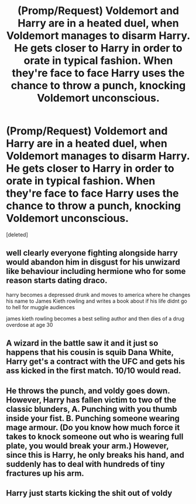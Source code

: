 #+TITLE: (Promp/Request) Voldemort and Harry are in a heated duel, when Voldemort manages to disarm Harry. He gets closer to Harry in order to orate in typical fashion. When they're face to face Harry uses the chance to throw a punch, knocking Voldemort unconscious.

* (Promp/Request) Voldemort and Harry are in a heated duel, when Voldemort manages to disarm Harry. He gets closer to Harry in order to orate in typical fashion. When they're face to face Harry uses the chance to throw a punch, knocking Voldemort unconscious.
:PROPERTIES:
:Score: 72
:DateUnix: 1603624700.0
:DateShort: 2020-Oct-25
:FlairText: Prompt
:END:
[deleted]


** well clearly everyone fighting alongside harry would abandon him in disgust for his unwizard like behaviour including hermione who for some reason starts dating draco.

harry becomes a depressed drunk and moves to america where he changes his name to James Kieth rowling and writes a book about if his life didnt go to hell for muggle audiences

james kieth rowling becomes a best selling author and then dies of a drug overdose at age 30
:PROPERTIES:
:Author: CommanderL3
:Score: 86
:DateUnix: 1603625593.0
:DateShort: 2020-Oct-25
:END:


** A wizard in the battle saw it and it just so happens that his cousin is squib Dana White, Harry get's a contract with the UFC and gets his ass kicked in the first match. 10/10 would read.
:PROPERTIES:
:Author: RalphieWz
:Score: 22
:DateUnix: 1603647819.0
:DateShort: 2020-Oct-25
:END:


** He throws the punch, and voldy goes down. However, Harry has fallen victim to two of the classic blunders, A. Punching with you thumb inside your fist. B. Punching someone wearing mage armour. (Do you know how much force it takes to knock someone out who is wearing full plate, you would break your arm.) However, since this is Harry, he only breaks his hand, and suddenly has to deal with hundreds of tiny fractures up his arm.
:PROPERTIES:
:Author: QwopterMain
:Score: 24
:DateUnix: 1603635026.0
:DateShort: 2020-Oct-25
:END:


** Harry just starts kicking the shit out of voldy
:PROPERTIES:
:Author: bignigb
:Score: 2
:DateUnix: 1603700873.0
:DateShort: 2020-Oct-26
:END:
